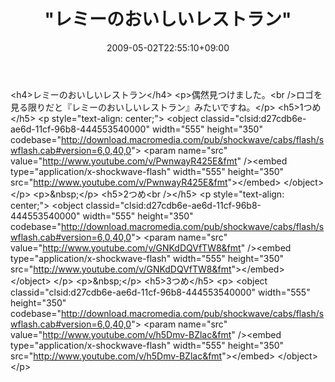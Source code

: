 #+TITLE: "レミーのおいしいレストラン"
#+DATE: 2009-05-02T22:55:10+09:00
#+DRAFT: false
#+TAGS: 過去記事インポート

<h4>レミーのおいしいレストラン</h4>
<p>偶然見つけました。<br />ロゴを見る限りだと『レミーのおいしいレストラン』みたいですね。</p>
<h5>1つめ</h5>
<p style="text-align: center;">
<object classid="clsid:d27cdb6e-ae6d-11cf-96b8-444553540000" width="555" height="350" codebase="http://download.macromedia.com/pub/shockwave/cabs/flash/swflash.cab#version=6,0,40,0">
<param name="src" value="http://www.youtube.com/v/PwnwayR425E&amp;fmt" /><embed type="application/x-shockwave-flash" width="555" height="350" src="http://www.youtube.com/v/PwnwayR425E&amp;fmt"></embed>
</object>
</p>
<p>&nbsp;</p>
<h5>2つめ<br /></h5>
<p style="text-align: center;">
<object classid="clsid:d27cdb6e-ae6d-11cf-96b8-444553540000" width="555" height="350" codebase="http://download.macromedia.com/pub/shockwave/cabs/flash/swflash.cab#version=6,0,40,0">
<param name="src" value="http://www.youtube.com/v/GNKdDQVfTW8&amp;fmt" /><embed type="application/x-shockwave-flash" width="555" height="350" src="http://www.youtube.com/v/GNKdDQVfTW8&amp;fmt"></embed>
</object>
</p>
<p>&nbsp;</p>
<h5>3つめ</h5>
<p>
<object classid="clsid:d27cdb6e-ae6d-11cf-96b8-444553540000" width="555" height="350" codebase="http://download.macromedia.com/pub/shockwave/cabs/flash/swflash.cab#version=6,0,40,0">
<param name="src" value="http://www.youtube.com/v/h5Dmv-BZlac&amp;fmt" /><embed type="application/x-shockwave-flash" width="555" height="350" src="http://www.youtube.com/v/h5Dmv-BZlac&amp;fmt"></embed>
</object>
</p>

